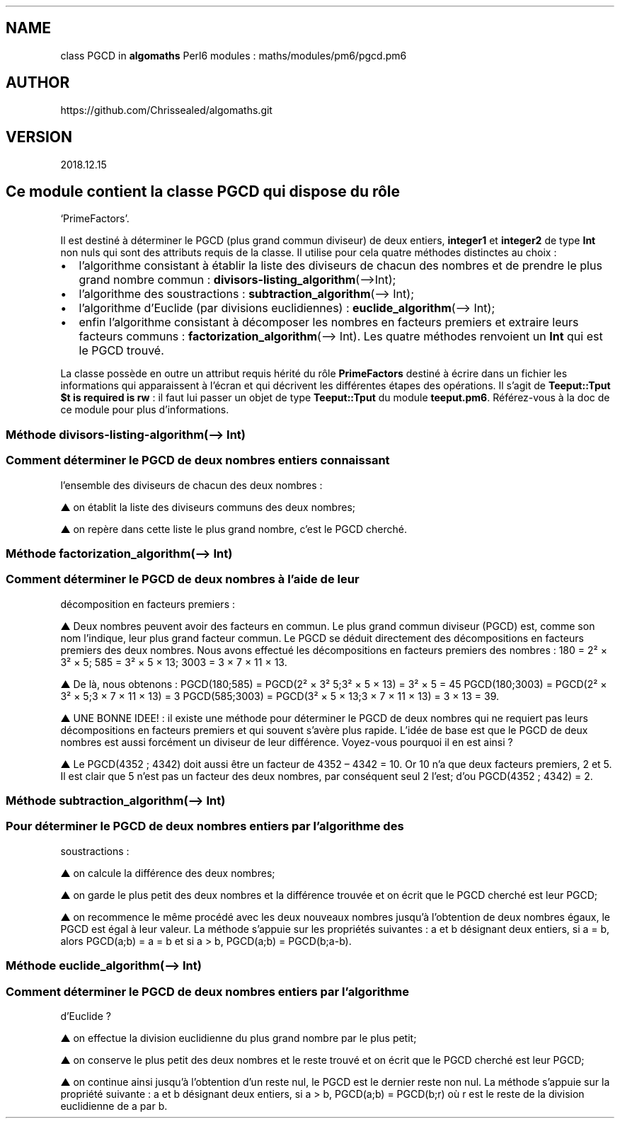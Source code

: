 .\" Automatically generated by Pandoc 2.1.2
.\"
.TH "" "" "" "" ""
.hy
.SH NAME
.PP
class PGCD in \f[B]algomaths\f[] Perl6 modules :
maths/modules/pm6/pgcd.pm6
.SH AUTHOR
.PP
https://github.com/Chrissealed/algomaths.git
.SH VERSION
.PP
2018.12.15
.SH Ce module contient la classe PGCD qui dispose du rôle
`PrimeFactors'.
.PP
Il est destiné à déterminer le PGCD (plus grand commun diviseur) de deux
entiers, \f[B]integer1\f[] et \f[B]integer2\f[] de type \f[B]Int\f[] non
nuls qui sont des attributs requis de la classe.
Il utilise pour cela quatre méthodes distinctes au choix :
.IP \[bu] 2
l'algorithme consistant à établir la liste des diviseurs de chacun des
nombres et de prendre le plus grand nombre commun :
\f[B]divisors\-listing_algorithm\f[](\[en]>Int);
.IP \[bu] 2
l'algorithme des soustractions : \f[B]subtraction_algorithm\f[](\[en]>
Int);
.IP \[bu] 2
l'algorithme d'Euclide (par divisions euclidiennes) :
\f[B]euclide_algorithm\f[](\[en]> Int);
.IP \[bu] 2
enfin l'algorithme consistant à décomposer les nombres en facteurs
premiers et extraire leurs facteurs communs :
\f[B]factorization_algorithm\f[](\[en]> Int).
Les quatre méthodes renvoient un \f[B]Int\f[] qui est le PGCD trouvé.
.PP
La classe possède en outre un attribut requis hérité du rôle
\f[B]PrimeFactors\f[] destiné à écrire dans un fichier les informations
qui apparaissent à l'écran et qui décrivent les différentes étapes des
opérations.
Il s'agit de \f[B]Teeput::Tput $t is required is rw\f[] : il faut lui
passer un objet de type \f[B]Teeput::Tput\f[] du module
\f[B]teeput.pm6\f[].
Référez\-vous à la doc de ce module pour plus d'informations.
.SS Méthode divisors\-listing\-algorithm(\[en]> Int)
.SS Comment déterminer le PGCD de deux nombres entiers connaissant
l'ensemble des diviseurs de chacun des deux nombres :
.PP
▲ on établit la liste des diviseurs communs des deux nombres;
.PP
▲ on repère dans cette liste le plus grand nombre, c'est le PGCD
cherché.
.SS Méthode factorization_algorithm(\[en]> Int)
.SS Comment déterminer le PGCD de deux nombres à l'aide de leur
décomposition en facteurs premiers :
.PP
▲ Deux nombres peuvent avoir des facteurs en commun.
Le plus grand commun diviseur (PGCD) est, comme son nom l'indique, leur
plus grand facteur commun.
Le PGCD se déduit directement des décompositions en facteurs premiers
des deux nombres.
Nous avons effectué les décompositions en facteurs premiers des nombres
: 180 = 2² × 3² × 5; 585 = 3² × 5 × 13; 3003 = 3 × 7 × 11 × 13.
.PP
▲ De là, nous obtenons : PGCD(180;585) = PGCD(2² × 3² 5;3² × 5 × 13) =
3² × 5 = 45 PGCD(180;3003) = PGCD(2² × 3² × 5;3 × 7 × 11 × 13) = 3
PGCD(585;3003) = PGCD(3² × 5 × 13;3 × 7 × 11 × 13) = 3 × 13 = 39.
.PP
▲ UNE BONNE IDEE! : il existe une méthode pour déterminer le PGCD de
deux nombres qui ne requiert pas leurs décompositions en facteurs
premiers et qui souvent s'avère plus rapide.
L'idée de base est que le PGCD de deux nombres est aussi forcément un
diviseur de leur différence.
Voyez\-vous pourquoi il en est ainsi ?
.PP
▲ Le PGCD(4352 ; 4342) doit aussi être un facteur de 4352 \[en] 4342 =
10.
Or 10 n'a que deux facteurs premiers, 2 et 5.
Il est clair que 5 n'est pas un facteur des deux nombres, par conséquent
seul 2 l'est; d'ou PGCD(4352 ; 4342) = 2.
.SS Méthode subtraction_algorithm(\[en]> Int)
.SS Pour déterminer le PGCD de deux nombres entiers par l'algorithme des
soustractions :
.PP
▲ on calcule la différence des deux nombres;
.PP
▲ on garde le plus petit des deux nombres et la différence trouvée et on
écrit que le PGCD cherché est leur PGCD;
.PP
▲ on recommence le même procédé avec les deux nouveaux nombres jusqu'à
l'obtention de deux nombres égaux, le PGCD est égal à leur valeur.
La méthode s'appuie sur les propriétés suivantes : a et b désignant deux
entiers, si a = b, alors PGCD(a;b) = a = b et si a > b, PGCD(a;b) =
PGCD(b;a\-b).
.SS Méthode euclide_algorithm(\[en]> Int)
.SS Comment déterminer le PGCD de deux nombres entiers par l'algorithme
d'Euclide ?
.PP
▲ on effectue la division euclidienne du plus grand nombre par le plus
petit;
.PP
▲ on conserve le plus petit des deux nombres et le reste trouvé et on
écrit que le PGCD cherché est leur PGCD;
.PP
▲ on continue ainsi jusqu'à l'obtention d'un reste nul, le PGCD est le
dernier reste non nul.
La méthode s'appuie sur la propriété suivante : a et b désignant deux
entiers, si a > b, PGCD(a;b) = PGCD(b;r) où r est le reste de la
division euclidienne de a par b.

